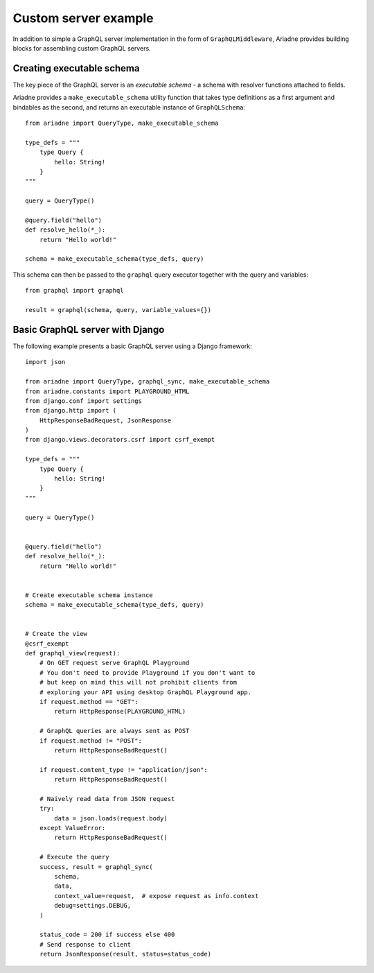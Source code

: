 Custom server example
=====================

In addition to simple a GraphQL server implementation in the form of ``GraphQLMiddleware``, Ariadne provides building blocks for assembling custom GraphQL servers.


Creating executable schema
--------------------------

The key piece of the GraphQL server is an *executable schema* - a schema with resolver functions attached to fields.

Ariadne provides a ``make_executable_schema`` utility function that takes type definitions as a first argument and bindables as the second, and returns an executable instance of ``GraphQLSchema``::

    from ariadne import QueryType, make_executable_schema

    type_defs = """
        type Query {
            hello: String!
        }
    """

    query = QueryType()

    @query.field("hello")
    def resolve_hello(*_):
        return "Hello world!"

    schema = make_executable_schema(type_defs, query)
    
This schema can then be passed to the ``graphql`` query executor together with the query and variables::

    from graphql import graphql

    result = graphql(schema, query, variable_values={})


Basic GraphQL server with Django
--------------------------------

The following example presents a basic GraphQL server using a Django framework::

    import json

    from ariadne import QueryType, graphql_sync, make_executable_schema
    from ariadne.constants import PLAYGROUND_HTML
    from django.conf import settings
    from django.http import (
        HttpResponseBadRequest, JsonResponse
    )
    from django.views.decorators.csrf import csrf_exempt

    type_defs = """
        type Query {
            hello: String!
        }
    """

    query = QueryType()


    @query.field("hello")
    def resolve_hello(*_):
        return "Hello world!"


    # Create executable schema instance
    schema = make_executable_schema(type_defs, query)


    # Create the view
    @csrf_exempt
    def graphql_view(request):
        # On GET request serve GraphQL Playground
        # You don't need to provide Playground if you don't want to
        # but keep on mind this will not prohibit clients from
        # exploring your API using desktop GraphQL Playground app.
        if request.method == "GET":
            return HttpResponse(PLAYGROUND_HTML)

        # GraphQL queries are always sent as POST
        if request.method != "POST":
            return HttpResponseBadRequest()

        if request.content_type != "application/json":
            return HttpResponseBadRequest()

        # Naively read data from JSON request
        try:
            data = json.loads(request.body)
        except ValueError:
            return HttpResponseBadRequest()

        # Execute the query
        success, result = graphql_sync(
            schema,
            data,
            context_value=request,  # expose request as info.context
            debug=settings.DEBUG,
        )

        status_code = 200 if success else 400
        # Send response to client
        return JsonResponse(result, status=status_code)
